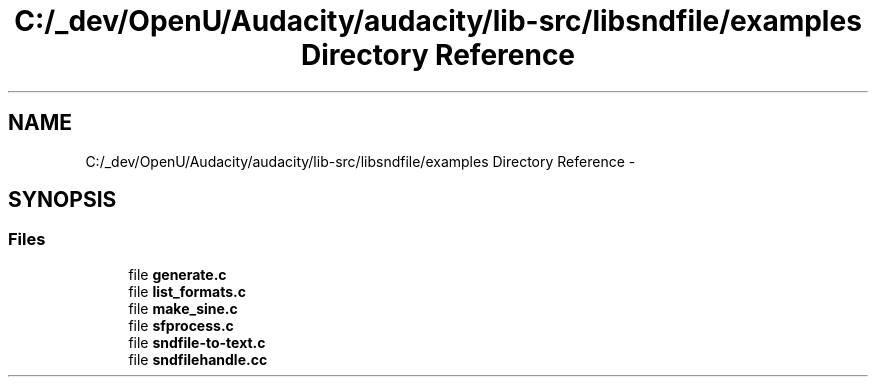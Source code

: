 .TH "C:/_dev/OpenU/Audacity/audacity/lib-src/libsndfile/examples Directory Reference" 3 "Thu Apr 28 2016" "Audacity" \" -*- nroff -*-
.ad l
.nh
.SH NAME
C:/_dev/OpenU/Audacity/audacity/lib-src/libsndfile/examples Directory Reference \- 
.SH SYNOPSIS
.br
.PP
.SS "Files"

.in +1c
.ti -1c
.RI "file \fBgenerate\&.c\fP"
.br
.ti -1c
.RI "file \fBlist_formats\&.c\fP"
.br
.ti -1c
.RI "file \fBmake_sine\&.c\fP"
.br
.ti -1c
.RI "file \fBsfprocess\&.c\fP"
.br
.ti -1c
.RI "file \fBsndfile\-to\-text\&.c\fP"
.br
.ti -1c
.RI "file \fBsndfilehandle\&.cc\fP"
.br
.in -1c
